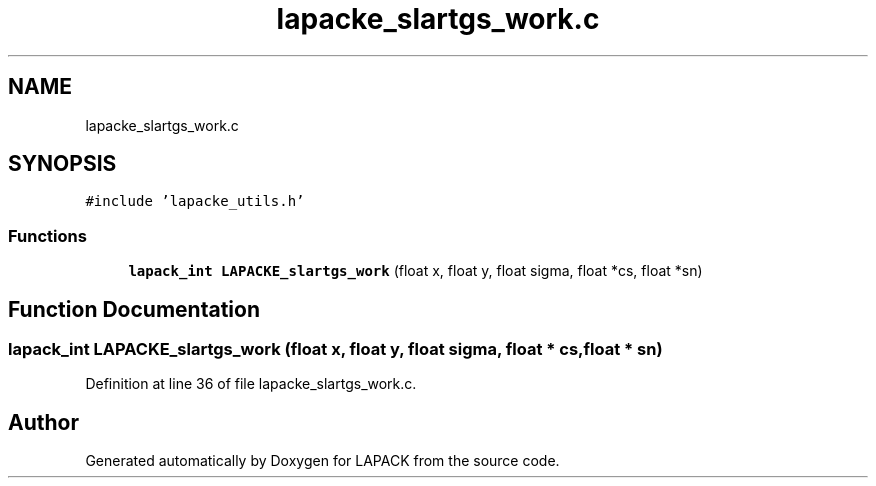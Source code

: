 .TH "lapacke_slartgs_work.c" 3 "Tue Nov 14 2017" "Version 3.8.0" "LAPACK" \" -*- nroff -*-
.ad l
.nh
.SH NAME
lapacke_slartgs_work.c
.SH SYNOPSIS
.br
.PP
\fC#include 'lapacke_utils\&.h'\fP
.br

.SS "Functions"

.in +1c
.ti -1c
.RI "\fBlapack_int\fP \fBLAPACKE_slartgs_work\fP (float x, float y, float sigma, float *cs, float *sn)"
.br
.in -1c
.SH "Function Documentation"
.PP 
.SS "\fBlapack_int\fP LAPACKE_slartgs_work (float x, float y, float sigma, float * cs, float * sn)"

.PP
Definition at line 36 of file lapacke_slartgs_work\&.c\&.
.SH "Author"
.PP 
Generated automatically by Doxygen for LAPACK from the source code\&.
